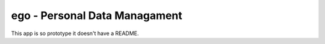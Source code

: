 ==============================
ego - Personal Data Managament
==============================

This app is so prototype it doesn't have a README.
